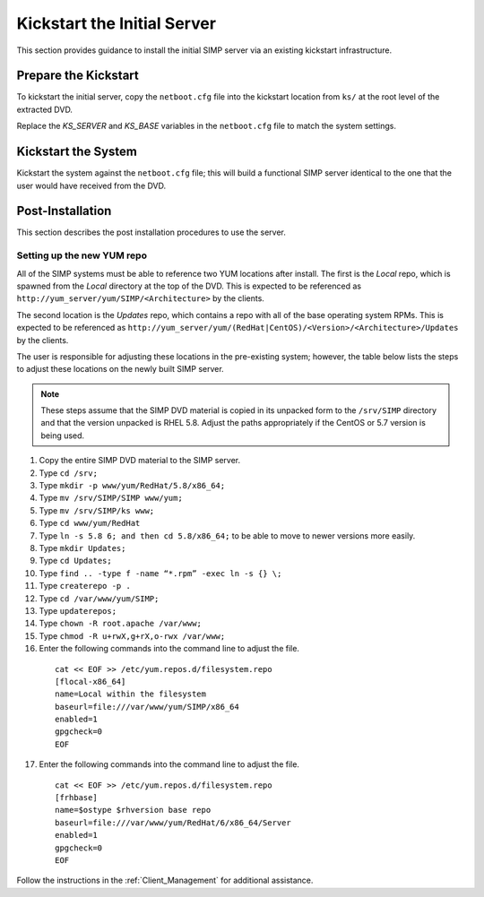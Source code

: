 Kickstart the Initial Server
============================

This section provides guidance to install the initial SIMP server via an
existing kickstart infrastructure.

Prepare the Kickstart
---------------------

To kickstart the initial server, copy the ``netboot.cfg`` file into the
kickstart location from ``ks/`` at the root level of the extracted DVD.

Replace the *KS\_SERVER* and *KS\_BASE* variables in the ``netboot.cfg``
file to match the system settings.

Kickstart the System
--------------------

Kickstart the system against the ``netboot.cfg`` file; this will build a
functional SIMP server identical to the one that the user would have
received from the DVD.

Post-Installation
-----------------

This section describes the post installation procedures to use the
server.

Setting up the new YUM repo
~~~~~~~~~~~~~~~~~~~~~~~~~~~

All of the SIMP systems must be able to reference two YUM locations
after install. The first is the *Local* repo, which is spawned from the
*Local* directory at the top of the DVD. This is expected to be
referenced as ``http://yum_server/yum/SIMP/<Architecture>`` by the
clients.

The second location is the *Updates* repo, which contains a repo with
all of the base operating system RPMs. This is expected to be referenced
as
``http://yum_server/yum/(RedHat|CentOS)/<Version>/<Architecture>/Updates``
by the clients.

The user is responsible for adjusting these locations in the
pre-existing system; however, the table below lists the steps to adjust
these locations on the newly built SIMP server.


.. note::

  These steps assume that the SIMP DVD material is copied in its unpacked form to the ``/srv/SIMP`` directory and that the version unpacked is RHEL 5.8. Adjust the paths appropriately if the CentOS or 5.7 version is being used.

1. Copy the entire SIMP DVD material to the SIMP server.
2. Type ``cd /srv;``
3. Type ``mkdir -p www/yum/RedHat/5.8/x86_64;``
4. Type ``mv /srv/SIMP/SIMP www/yum;``
5. Type ``mv /srv/SIMP/ks www;``
6. Type ``cd www/yum/RedHat``
7. Type ``ln -s 5.8 6; and then cd 5.8/x86_64;`` to be able to move to newer versions more easily.
8. Type ``mkdir Updates;``
9. Type ``cd Updates;``
10. Type ``find .. -type f -name “*.rpm” -exec ln -s {} \;``
11. Type ``createrepo -p .``
12. Type ``cd /var/www/yum/SIMP;``
13. Type ``updaterepos;``
14. Type ``chown -R root.apache /var/www;``
15. Type ``chmod -R u+rwX,g+rX,o-rwx /var/www;``
16. Enter the following commands into the command line to adjust the file.

  ::

    cat << EOF >> /etc/yum.repos.d/filesystem.repo
    [flocal-x86_64]
    name=Local within the filesystem
    baseurl=file:///var/www/yum/SIMP/x86_64
    enabled=1
    gpgcheck=0
    EOF

17. Enter the following commands into the command line to adjust the file.

  ::

    cat << EOF >> /etc/yum.repos.d/filesystem.repo
    [frhbase]
    name=$ostype $rhversion base repo
    baseurl=file:///var/www/yum/RedHat/6/x86_64/Server
    enabled=1
    gpgcheck=0
    EOF


Follow the instructions in the :ref:`Client_Management` for additional assistance.
